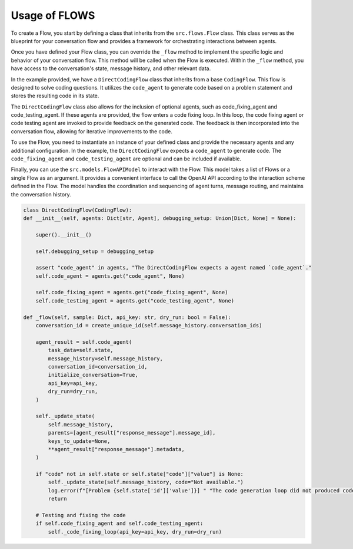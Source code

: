 ===============
Usage of FLOWS
===============

To create a Flow, you start by defining a class that inherits from the ``src.flows.Flow`` class. This class serves as the blueprint for your conversation flow and provides a framework for orchestrating interactions between agents.

Once you have defined your Flow class, you can override the ``_flow`` method to implement the specific logic and behavior of your conversation flow. This method will be called when the Flow is executed. Within the ``_flow`` method, you have access to the conversation's state, message history, and other relevant data.

In the example provided, we have a ``DirectCodingFlow`` class that inherits from a base ``CodingFlow``. This flow is designed to solve coding questions. It utilizes the ``code_agent`` to generate code based on a problem statement and stores the resulting code in its state.

The ``DirectCodingFlow`` class also allows for the inclusion of optional agents, such as code_fixing_agent and code_testing_agent. If these agents are provided, the flow enters a code fixing loop. In this loop, the code fixing agent or code testing agent are invoked to provide feedback on the generated code. The feedback is then incorporated into the conversation flow, allowing for iterative improvements to the code.

To use the Flow, you need to instantiate an instance of your defined class and provide the necessary agents and any additional configuration. In the example, the ``DirectCodingFlow`` expects a ``code_agent`` to generate code. The ``code_fixing_agent`` and ``code_testing_agent`` are optional and can be included if available.

Finally, you can use the ``src.models.FlowAPIModel`` to interact with the Flow. This model takes a list of Flows or a single Flow as an argument. It provides a convenient interface to call the OpenAI API according to the interaction scheme defined in the Flow. The model handles the coordination and sequencing of agent turns, message routing, and maintains the conversation history.

.. code-block:: python

    class DirectCodingFlow(CodingFlow):
    def __init__(self, agents: Dict[str, Agent], debugging_setup: Union[Dict, None] = None):

        super().__init__()

        self.debugging_setup = debugging_setup

        assert "code_agent" in agents, "The DirectCodingFlow expects a agent named `code_agent`."
        self.code_agent = agents.get("code_agent", None)

        self.code_fixing_agent = agents.get("code_fixing_agent", None)
        self.code_testing_agent = agents.get("code_testing_agent", None)

    def _flow(self, sample: Dict, api_key: str, dry_run: bool = False):
        conversation_id = create_unique_id(self.message_history.conversation_ids)

        agent_result = self.code_agent(
            task_data=self.state,
            message_history=self.message_history,
            conversation_id=conversation_id,
            initialize_conversation=True,
            api_key=api_key,
            dry_run=dry_run,
        )

        self._update_state(
            self.message_history,
            parents=[agent_result["response_message"].message_id],
            keys_to_update=None,
            **agent_result["response_message"].metadata,
        )

        if "code" not in self.state or self.state["code"]["value"] is None:
            self._update_state(self.message_history, code="Not available.")
            log.error(f"[Problem {self.state['id']['value']}] " "The code generation loop did not produced code.")
            return

        # Testing and fixing the code
        if self.code_fixing_agent and self.code_testing_agent:
            self._code_fixing_loop(api_key=api_key, dry_run=dry_run)

    